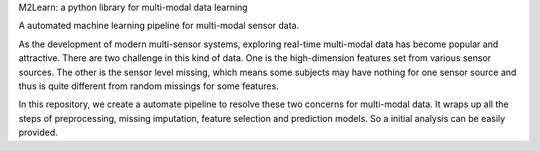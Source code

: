 M2Learn: a python library for multi-modal data learning

A automated machine learning pipeline for multi-modal sensor data.

As the development of modern multi-sensor systems, exploring real-time multi-modal data has become popular and attractive. There are two challenge in this kind of data. One is the high-dimension features set from various sensor sources. The other is the sensor level missing, which means some subjects may have nothing for one sensor source and thus is quite different from random missings for some features. 

In this repository, we create a automate pipeline to resolve these two concerns for multi-modal data. It wraps up all the steps of preprocessing, missing imputation, feature selection and prediction models. So a initial analysis can be easily provided.
